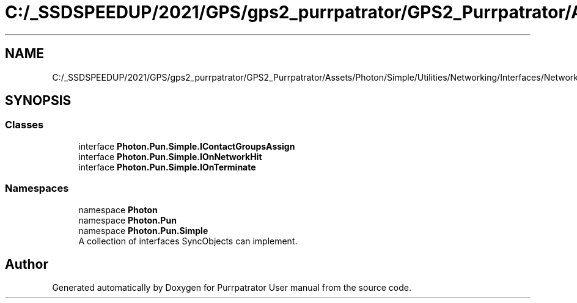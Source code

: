 .TH "C:/_SSDSPEEDUP/2021/GPS/gps2_purrpatrator/GPS2_Purrpatrator/Assets/Photon/Simple/Utilities/Networking/Interfaces/NetworkHitInerfaces.cs" 3 "Mon Apr 18 2022" "Purrpatrator User manual" \" -*- nroff -*-
.ad l
.nh
.SH NAME
C:/_SSDSPEEDUP/2021/GPS/gps2_purrpatrator/GPS2_Purrpatrator/Assets/Photon/Simple/Utilities/Networking/Interfaces/NetworkHitInerfaces.cs
.SH SYNOPSIS
.br
.PP
.SS "Classes"

.in +1c
.ti -1c
.RI "interface \fBPhoton\&.Pun\&.Simple\&.IContactGroupsAssign\fP"
.br
.ti -1c
.RI "interface \fBPhoton\&.Pun\&.Simple\&.IOnNetworkHit\fP"
.br
.ti -1c
.RI "interface \fBPhoton\&.Pun\&.Simple\&.IOnTerminate\fP"
.br
.in -1c
.SS "Namespaces"

.in +1c
.ti -1c
.RI "namespace \fBPhoton\fP"
.br
.ti -1c
.RI "namespace \fBPhoton\&.Pun\fP"
.br
.ti -1c
.RI "namespace \fBPhoton\&.Pun\&.Simple\fP"
.br
.RI "A collection of interfaces SyncObjects can implement\&. "
.in -1c
.SH "Author"
.PP 
Generated automatically by Doxygen for Purrpatrator User manual from the source code\&.

